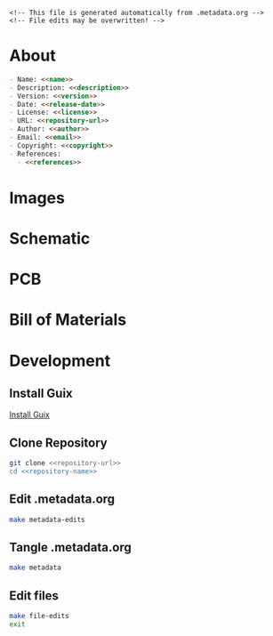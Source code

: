 #+EXPORT_FILE_NAME: README.md
#+OPTIONS: toc:1 |:t ^:nil tags:nil

#+NAME: name
#+BEGIN_SRC text :exports none :noweb yes
biym-board
#+END_SRC

#+NAME: version
#+BEGIN_SRC text :exports none :noweb yes
1.2.0
#+END_SRC

#+NAME: release-month-day
#+BEGIN_SRC text :exports none :noweb yes
11-28
#+END_SRC

#+NAME: release-year
#+BEGIN_SRC text :exports none :noweb yes
2022
#+END_SRC

#+NAME: release-date
#+BEGIN_SRC text :exports none :noweb yes
<<release-year>>-<<release-month-day>>
#+END_SRC

#+NAME: creation-date
#+BEGIN_SRC text :exports none :noweb yes
2022-10-28
#+END_SRC

#+NAME: description
#+BEGIN_SRC text :exports none :noweb yes
PCB files for biym game.
#+END_SRC

#+NAME: license
#+BEGIN_SRC text :exports none :noweb yes
nil
#+END_SRC

#+NAME: guix-license
#+BEGIN_SRC text :exports none :noweb yes
nil
#+END_SRC

#+NAME: license-files
#+BEGIN_SRC text :exports none :noweb yes
LICENSE
#+END_SRC

#+NAME: repository-name
#+BEGIN_SRC text :exports none :noweb yes
biym-board
#+END_SRC

#+NAME: repository-organization
#+BEGIN_SRC text :exports none :noweb yes
biym
#+END_SRC

#+NAME: forge
#+BEGIN_SRC text :exports none :noweb yes
github.com
#+END_SRC

#+NAME: repository-url
#+BEGIN_SRC text :exports none :noweb yes
https://<<forge>>/<<repository-organization>>/<<repository-name>>
#+END_SRC

#+NAME: code-repository
#+BEGIN_SRC text :exports none :noweb yes
git+<<repository-url>>.git
#+END_SRC

#+NAME: guix-name
#+BEGIN_SRC text :exports none :noweb yes
nil
#+END_SRC

#+NAME: author-given-name
#+BEGIN_SRC text :exports none :noweb yes
Peter
#+END_SRC

#+NAME: author-family-name
#+BEGIN_SRC text :exports none :noweb yes
Polidoro
#+END_SRC

#+NAME: author
#+BEGIN_SRC text :exports none :noweb yes
<<author-given-name>> <<author-family-name>>
#+END_SRC

#+NAME: email
#+BEGIN_SRC text :exports none :noweb yes
peter@polidoro.io
#+END_SRC

#+NAME: affiliation
#+BEGIN_SRC text :exports none :noweb yes
Peter Polidoro
#+END_SRC

#+NAME: copyright
#+BEGIN_SRC text :exports none :noweb yes
<<release-year>> <<affiliation>>
#+END_SRC

#+NAME: programming-language
#+BEGIN_SRC text :exports none :noweb yes
KiCad
#+END_SRC

#+NAME: guix-dependencies
#+BEGIN_SRC text :exports none :noweb yes
nil
#+END_SRC

#+NAME: references
#+BEGIN_SRC text :exports none :noweb yes
https://www.adafruit.com/product/4062
https://learn.adafruit.com/adafruit-feather/feather-specification
https://github.com/adafruit/Adafruit-nRF52-Bluefruit-Feather-PCB
#+END_SRC

#+NAME: command-line-interface
#+BEGIN_SRC text :exports none :noweb yes
nil
#+END_SRC

#+NAME: documentation-dir
#+BEGIN_SRC text :exports none :noweb yes
./documentation/
#+END_SRC

#+NAME: bom-dir
#+BEGIN_SRC text :exports none :noweb yes
<<documentation-dir>>bom/
#+END_SRC

#+NAME: fabrication-dir
#+BEGIN_SRC text :exports none :noweb yes
<<documentation-dir>>fabrication/
#+END_SRC

#+NAME: pcb-dir
#+BEGIN_SRC text :exports none :noweb yes
<<documentation-dir>>pcb/
#+END_SRC

#+NAME: reference-dir
#+BEGIN_SRC text :exports none :noweb yes
<<documentation-dir>>pcb/
#+END_SRC

#+NAME: schematic-dir
#+BEGIN_SRC text :exports none :noweb yes
<<documentation-dir>>schematic/
#+END_SRC

#+BEGIN_EXAMPLE
<!-- This file is generated automatically from .metadata.org -->
<!-- File edits may be overwritten! -->
#+END_EXAMPLE

* About

#+BEGIN_SRC markdown :noweb yes
- Name: <<name>>
- Description: <<description>>
- Version: <<version>>
- Date: <<release-date>>
- License: <<license>>
- URL: <<repository-url>>
- Author: <<author>>
- Email: <<email>>
- Copyright: <<copyright>>
- References:
  - <<references>>
#+END_SRC

* Images

#+BEGIN_SRC python :noweb yes :exports results :results output raw
from pathlib import Path
path_strings = ['<<pcb-dir>>top.png', '<<pcb-dir>>bottom.png']
for path_string in path_strings:
    path = Path(path_string)
    if path.is_file():
        print(f'[[file:./{path}]]\n')
#+END_SRC

* Schematic

#+BEGIN_SRC python :noweb yes :exports results :results output raw
from pathlib import Path
path = Path('<<schematic-dir>>')
for child in path.iterdir():
    if '.pdf' in str(child):
        print(f'[[file:./{child}][./{child}]]\n')
#+END_SRC

#+BEGIN_SRC python :noweb yes :exports results :results output raw
from pathlib import Path
from re import search
from collections import OrderedDict
path = Path('<<schematic-dir>>')
svg_dict = {}
for child in path.iterdir():
    if '.svg' in str(child):
        text = child.read_text()
        # sort by Id inside svg text
        match_object = search('Id:\s*(\d*)', text)
        number = int(match_object.groups()[0])
        svg_dict[number] = f'[[file:./{child}]]'
sorted_svg_dict = OrderedDict(sorted(svg_dict.items()))
for svg_string in sorted_svg_dict.values():
    print(f'{svg_string}\n')
#+END_SRC

* PCB

#+BEGIN_SRC sh :noweb yes :exports results
inkscape --export-area-drawing --export-type=png --export-dpi=300 <<pcb-dir>>*.svg
#+END_SRC

#+RESULTS:

#+BEGIN_SRC python :noweb yes :exports results :results output raw
from pathlib import Path
path_strings = ['<<pcb-dir>><<name>>-F_Silkscreen.png',
                '<<pcb-dir>><<name>>-B_Silkscreen.png',
                '<<pcb-dir>><<name>>-User_Drawings.png']
for path_string in path_strings:
    path = Path(path_string)
    if path.is_file():
        print(f'[[file:./{path}]]\n')
#+END_SRC

* Bill of Materials

#+NAME: pcb-parts
#+BEGIN_SRC python :noweb yes :exports results :results value table
from kicad_bom import KicadBom
kb = KicadBom('./<<name>>/')
bom = kb.get_bom()
bom.insert(1,None)
return bom
#+END_SRC

* Development

** Install Guix

[[https://guix.gnu.org/manual/en/html_node/Binary-Installation.html][Install Guix]]

** Clone Repository

#+BEGIN_SRC sh :noweb yes
git clone <<repository-url>>
cd <<repository-name>>
#+END_SRC

** Edit .metadata.org

#+BEGIN_SRC sh :noweb yes
make metadata-edits
#+END_SRC

** Tangle .metadata.org

#+BEGIN_SRC sh :noweb yes
make metadata
#+END_SRC

** Edit files

#+BEGIN_SRC sh :noweb yes
make file-edits
exit
#+END_SRC

* Tangled Files                                                    :noexport:

#+BEGIN_SRC text :tangle AUTHORS :exports none :noweb yes
<<author>>
#+END_SRC

#+BEGIN_SRC text :tangle LICENSE :exports none :noweb yes
#+END_SRC

#+BEGIN_SRC js :tangle codemeta.json :exports none :noweb yes
{
    "@context": "https://doi.org/10.5063/schema/codemeta-2.0",
    "@type": "SoftwareSourceCode",
    "license": "https://spdx.org/licenses/<<license>>",
    "codeRepository": "<<code-repository>>",
    "dateCreated": "<<creation-date>>",
    "dateModified": "<<release-date>>",
    "name": "<<name>>",
    "version": "<<version>>",
    "description": "<<description>>",
    "programmingLanguage": [
        "<<programming-language>>"
    ],
    "author": [
        {
            "@type": "Person",
            "givenName": "<<author-given-name>>",
            "familyName": "<<author-family-name>>",
            "email": "<<email>>",
            "affiliation": {
                "@type": "Organization",
                "name": "<<affiliation>>"
            }
        }
    ]
}
#+END_SRC

#+BEGIN_SRC scheme :tangle .channels.scm :exports none :noweb yes
;; This file is generated automatically from .metadata.org
;; File edits may be overwritten!
(list (channel
        (name 'guix)
        (url "https://git.savannah.gnu.org/git/guix.git")
        (branch "master")
        (commit
          "2c9635cb47b0f52de635e93ebd137f1f7191c5fd")
        (introduction
          (make-channel-introduction
            "9edb3f66fd807b096b48283debdcddccfea34bad"
            (openpgp-fingerprint
              "BBB0 2DDF 2CEA F6A8 0D1D  E643 A2A0 6DF2 A33A 54FA"))))
      (channel
        (name 'guix-janelia)
        (url "https://github.com/guix-janelia/guix-janelia.git")
        (branch "main")
        (commit
          "a082913f2dcfd0aa7d1922e780880505aaf3e2d9")))
#+END_SRC

#+BEGIN_SRC scheme :tangle .manifest.scm :exports none :noweb yes
;; This file is generated automatically from .metadata.org
;; File edits may be overwritten!
(specifications->manifest
 '("kicad"
   "kicad-doc"
   "kicad-symbols"
   "kicad-footprints"
   "kicad-packages3d"
   "kicad-templates"
   "make"
   "bash"
   "git"
   "emacs"
   "emacs-org"
   "emacs-ox-gfm"
   "imagemagick"
   "inkscape"
   "python"
   "python-kicad-bom"
   "coreutils"
   "python-ipython"))
#+END_SRC

#+BEGIN_SRC text :tangle Makefile :exports none :noweb yes
# This file is generated automatically from .metadata.org
# File edits may be overwritten!

upload: metadata package twine add clean

GUIX-SHELL = guix time-machine -C .channels.scm -- shell -m .manifest.scm
GUIX-CONTAINER = $(GUIX-SHELL) --container
GUIX-CONTAINER-GUI = $(GUIX-CONTAINER) -E "^DISPLAY$$" -E "^XAUTHORITY$$" --expose="$$XAUTHORITY" --expose=/tmp/.X11-unix/ --expose=$$HOME/.Xauthority --expose=/etc/machine-id

shell:
	$(GUIX-SHELL)

container:
	$(GUIX-CONTAINER)

metadata-edits:
	$(GUIX-CONTAINER-GUI) -- sh -c "emacs -q --no-site-file --no-site-lisp --no-splash -l .init.el --file .metadata.org"

metadata:
	$(GUIX-CONTAINER) -- sh -c "emacs --batch -Q  -l .init.el --eval '(process-org \".metadata.org\")'"

file-edits:
	$(GUIX-SHELL) --pure -- kicad

ipython-shell:
	$(GUIX-CONTAINER) -- ipython

add:
	$(GUIX-CONTAINER) -- sh -c "git add --all"

clean:
	$(GUIX-CONTAINER) -- sh -c "git clean -xdf"
#+END_SRC

#+BEGIN_SRC scheme :tangle .init.el :exports none :noweb yes
;; This file is generated automatically from .metadata.org
;; File edits may be overwritten!
(require 'org)

(eval-after-load "org"
  '(require 'ox-gfm nil t))

(setq make-backup-files nil)
(setq org-confirm-babel-evaluate nil)

(org-babel-do-load-languages
 'org-babel-load-languages
 '((emacs-lisp . t)
   (lisp . t)
   (shell . t)
   (python . t)
   (scheme . t)))

(setq org-babel-python-command "python3")

(setq python-indent-guess-indent-offset t)
(setq python-indent-guess-indent-offset-verbose nil)

(defun tangle-org (org-file)
  "Tangle org file"
  (unless (string= "org" (file-name-extension org-file))
    (error "INFILE must be an org file."))
  (org-babel-tangle-file org-file))

(defun export-org (org-file)
  "Export org file to gfm file"
  (unless (string= "org" (file-name-extension org-file))
    (error "INFILE must be an org file."))
  (let ((org-file-buffer (find-file-noselect org-file)))
    (with-current-buffer org-file-buffer
      (org-open-file (org-gfm-export-to-markdown)))))

(defun process-org (org-file)
  "Tangle and export org file"
  (progn (tangle-org org-file)
         (export-org org-file)))

(make-variable-buffer-local 'org-export-filter-final-output-functions)
(defun my-double-blank-line-filter (output backend info)
  (replace-regexp-in-string "^\n+" "\n" output))
(add-to-list 'org-export-filter-final-output-functions
             'my-double-blank-line-filter)
(defun my-result-keyword-filter (output backend info)
  (replace-regexp-in-string "^#[+]RESULTS:.*\n" "" output))
(add-to-list 'org-export-filter-final-output-functions
             'my-result-keyword-filter)
(defun my-export-filename-filter (output backend info)
  (replace-regexp-in-string "^#[+]EXPORT_FILE_NAME:.*\n" "" output))
(add-to-list 'org-export-filter-final-output-functions
             'my-export-filename-filter)
#+END_SRC

